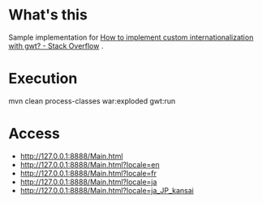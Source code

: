 * What's this

Sample implementation for [[http://stackoverflow.com/questions/7205643/how-to-implement-custom-internationalization-with-gwt][How to implement custom internationalization with gwt? - Stack Overflow]] .

* Execution

mvn clean process-classes war:exploded gwt:run

* Access

 - [[http://127.0.0.1:8888/Main.html]]
 - [[http://127.0.0.1:8888/Main.html?locale=en]]
 - [[http://127.0.0.1:8888/Main.html?locale=fr]]
 - [[http://127.0.0.1:8888/Main.html?locale=ja]]
 - [[http://127.0.0.1:8888/Main.html?locale=ja_JP_kansai]]
